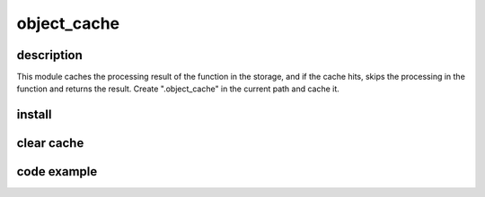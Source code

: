 
=====================
object_cache
=====================

description
============

This module caches the processing result of the function in the storage, and if the cache hits, skips the processing in the function and returns the result. Create ".object_cache" in the current path and cache it.

install
========

.. code-block:: shell
    pip install object-cache

clear cache
============
.. code-block:: shell
    rm -fr .object_cache

code example
============

.. code-block:: python
    import time

    from object_cache import object_cache


    @object_cache
    def factorial(a):
        result = 1
        for i in range(2, a + 1):
            result *= i

        return result


    for _ in range(5):
        start = time.time()
        factorial(100000)
        print("elapsed time", time.time() - start)

